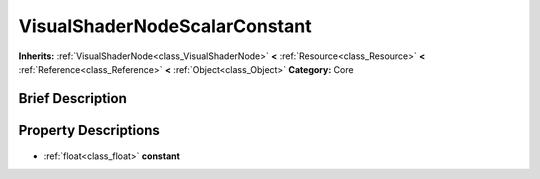 .. Generated automatically by doc/tools/makerst.py in Godot's source tree.
.. DO NOT EDIT THIS FILE, but the VisualShaderNodeScalarConstant.xml source instead.
.. The source is found in doc/classes or modules/<name>/doc_classes.

.. _class_VisualShaderNodeScalarConstant:

VisualShaderNodeScalarConstant
==============================

**Inherits:** :ref:`VisualShaderNode<class_VisualShaderNode>` **<** :ref:`Resource<class_Resource>` **<** :ref:`Reference<class_Reference>` **<** :ref:`Object<class_Object>`
**Category:** Core

Brief Description
-----------------



Property Descriptions
---------------------

  .. _class_VisualShaderNodeScalarConstant_constant:

- :ref:`float<class_float>` **constant**



